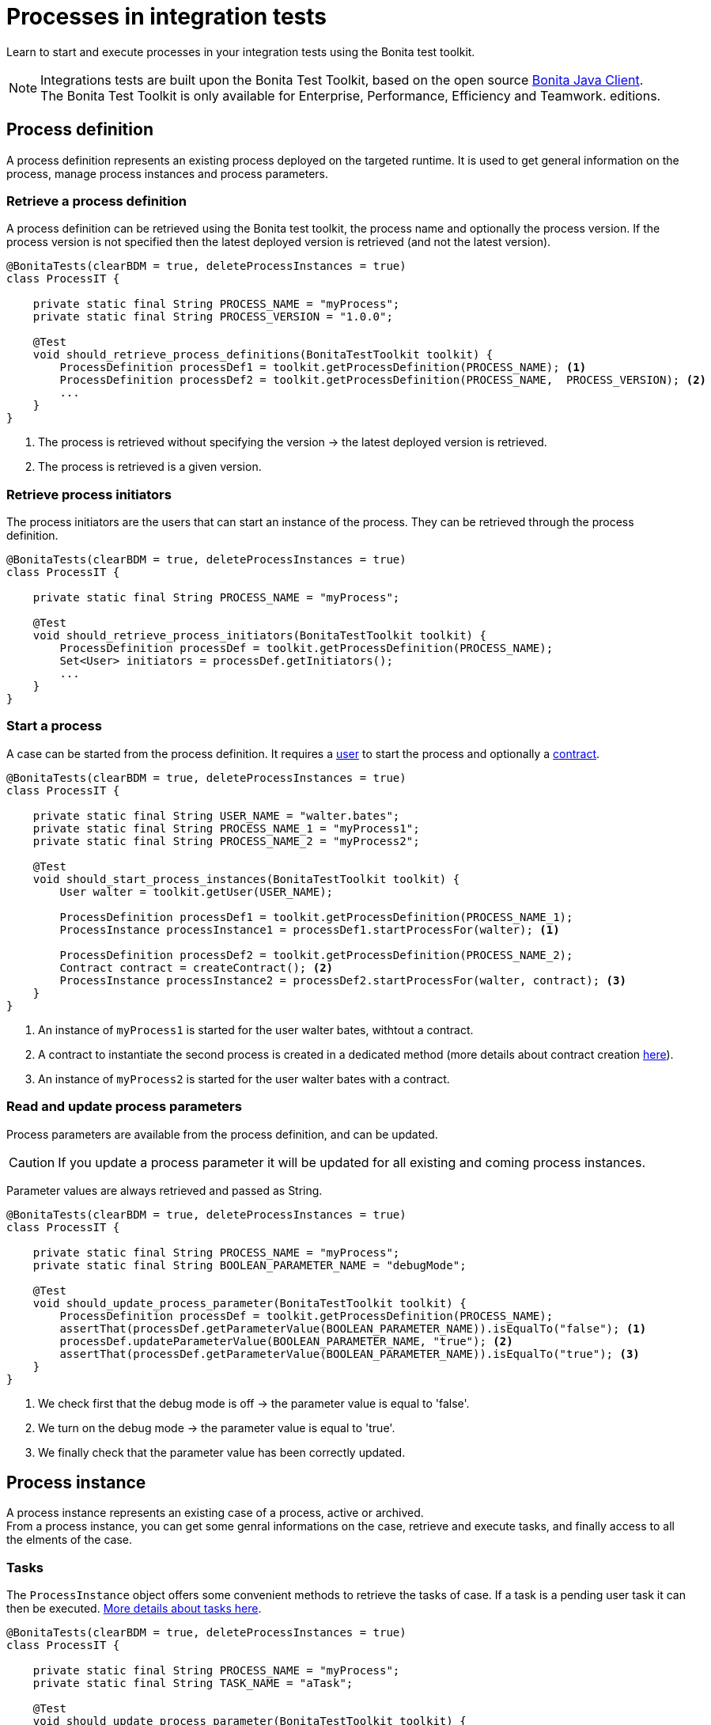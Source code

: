 = Processes in integration tests
:description: Manage process in integration tests using the Bonita test toolkit

Learn to start and execute processes in your integration tests using the Bonita test toolkit.

[NOTE]
====
Integrations tests are built upon the Bonita Test Toolkit, based on the open source https://github.com/bonitasoft/bonita-java-client[Bonita Java Client]. +
The Bonita Test Toolkit is only available for Enterprise, Performance, Efficiency and Teamwork. editions. 
====

== Process definition

A process definition represents an existing process deployed on the targeted runtime. It is used to get general information on the process, manage process instances and process parameters. 

=== Retrieve a process definition

A process definition can be retrieved using the Bonita test toolkit, the process name and optionally the process version. If the process version is not specified then the latest deployed version is retrieved (and not the latest version).

[source, Java]
----
@BonitaTests(clearBDM = true, deleteProcessInstances = true)
class ProcessIT {

    private static final String PROCESS_NAME = "myProcess";
    private static final String PROCESS_VERSION = "1.0.0";

    @Test
    void should_retrieve_process_definitions(BonitaTestToolkit toolkit) {
        ProcessDefinition processDef1 = toolkit.getProcessDefinition(PROCESS_NAME); <1>
        ProcessDefinition processDef2 = toolkit.getProcessDefinition(PROCESS_NAME,  PROCESS_VERSION); <2>
        ...
    }
}
----
<1> The process is retrieved without specifying the version -> the latest deployed version is retrieved.
<2> The process is retrieved is a given version.

=== Retrieve process initiators

The process initiators are the users that can start an instance of the process. They can be retrieved through the process definition.

[source, Java]
----
@BonitaTests(clearBDM = true, deleteProcessInstances = true)
class ProcessIT {

    private static final String PROCESS_NAME = "myProcess";

    @Test
    void should_retrieve_process_initiators(BonitaTestToolkit toolkit) {
        ProcessDefinition processDef = toolkit.getProcessDefinition(PROCESS_NAME); 
        Set<User> initiators = processDef.getInitiators();
        ...
    }
}
----

=== Start a process

A case can be started from the process definition. It requires a xref:user.adoc[user] to start the process and optionally a xref:contract.adoc[contract]. 

[source, Java]
----
@BonitaTests(clearBDM = true, deleteProcessInstances = true)
class ProcessIT {

    private static final String USER_NAME = "walter.bates";
    private static final String PROCESS_NAME_1 = "myProcess1";
    private static final String PROCESS_NAME_2 = "myProcess2";

    @Test
    void should_start_process_instances(BonitaTestToolkit toolkit) {
        User walter = toolkit.getUser(USER_NAME);

        ProcessDefinition processDef1 = toolkit.getProcessDefinition(PROCESS_NAME_1);
        ProcessInstance processInstance1 = processDef1.startProcessFor(walter); <1>

        ProcessDefinition processDef2 = toolkit.getProcessDefinition(PROCESS_NAME_2);
        Contract contract = createContract(); <2>
        ProcessInstance processInstance2 = processDef2.startProcessFor(walter, contract); <3>
    }
}
----
<1> An instance of `myProcess1` is started for the user walter bates, withtout a contract.
<2> A contract to instantiate the second process is created in a dedicated method (more details about contract creation xref:contract.adoc[here]).
<3> An instance of `myProcess2` is started for the user walter bates with a contract.

=== Read and update process parameters

Process parameters are available from the process definition, and can be updated. +

[CAUTION]
====
If you update a process parameter it will be updated for all existing and coming process instances.
====

Parameter values are always retrieved and passed as String.

[source, Java]
----
@BonitaTests(clearBDM = true, deleteProcessInstances = true)
class ProcessIT {

    private static final String PROCESS_NAME = "myProcess";
    private static final String BOOLEAN_PARAMETER_NAME = "debugMode";

    @Test
    void should_update_process_parameter(BonitaTestToolkit toolkit) {
        ProcessDefinition processDef = toolkit.getProcessDefinition(PROCESS_NAME);
        assertThat(processDef.getParameterValue(BOOLEAN_PARAMETER_NAME)).isEqualTo("false"); <1>
        processDef.updateParameterValue(BOOLEAN_PARAMETER_NAME, "true"); <2>
        assertThat(processDef.getParameterValue(BOOLEAN_PARAMETER_NAME)).isEqualTo("true"); <3>
    }
}
----
<1> We check first that the debug mode is off -> the parameter value is equal to 'false'.
<2> We turn on the debug mode -> the parameter value is equal to 'true'.
<3> We finally check that the parameter value has been correctly updated.

== Process instance

A process instance represents an existing case of a process, active or archived. +
From a process instance, you can get some genral informations on the case, retrieve and execute tasks, and finally access to all the elments of the case.

=== Tasks

The `ProcessInstance` object offers some convenient methods to retrieve the tasks of case. If a task is a pending user task it can then be executed. xref:task.adoc[More details about tasks here].

[source, Java]
----
@BonitaTests(clearBDM = true, deleteProcessInstances = true)
class ProcessIT {

    private static final String PROCESS_NAME = "myProcess";
    private static final String TASK_NAME = "aTask";

    @Test
    void should_update_process_parameter(BonitaTestToolkit toolkit) {
        ProcessDefinition processDef = toolkit.getProcessDefinition(PROCESS_NAME);

        // Tasks
        List<Task> allTasks = processDef.searchTasks(); <1>
        List<Task> allTasksWithAGivenName = processDef.searchTasks(TASK_NAME); <2>
        Task firstTaskWithAGivenName = processDef.getFirstTask(TASK_NAME); <3>

        // Pending user tasks
        List<UserTask> allPendingUserTasks = processdef.searchPendingUserTasks(); <4>
        List<UserTask> allPendingUserTasksWithAGivenName = processdef.searchPendingUserTasks(String name); <5>
        UserTask firstPendingUserTaskWithAGivenName = getFirstPendingUserTask(String name); <6>
    }
}
----
<1> Retrieve all the tasks (user, service, script...) that have been executed or are ready.
<2> Retrieve all the tasks (user, service, script...) *with a given name* that have been executed or are ready. Several tasks can have the same name if they are in different processes, and one of the process call the other one with a call activity.
<3> Retrieve *the first* task (user, service, script...) *with a given name* that has been executed or is ready.
<4> Retrieve all the pending user tasks.
<5> Retrieve all the pending user tasks *with a given name*.
<6> Retrieve *the first* pending user task *with a given name*.

=== Case elements

Many elements of a case can be retrieved through the process instance: 

- xref:business-data.adoc[Business data] and xref:variable.adoc[Process variables]
- xref:connector.adoc[Connectors]
- xref:document.adoc[Documents]
- xref:timer.adoc[Timers]

== Process predicates

In order to make asynchronous assertions on processes (using for example http://www.awaitility.org/[Awaitility]), some convenient predicates come with the Bonita test tookit. It allows to ensure in a scenario that the system is in the expected state before to continue. +
For example, it is possible to use the predicate `hasProcessInstances(int numberOfProcessInstances)` on a process definition to ensure that a case has been correctly started before to continue. Awaitility (or any other asynchronous library) will check this predicate at a given frequency, and will throw an error if the timeout is reached (i.e the case has not been started in time).

=== Process definition predicates

Here are the available predicates for definitions:

[source, Java]
----
@BonitaTests(clearBDM = true, deleteProcessInstances = true)
class ProcessIT {

    private static final String USER_NAME = "walter.bates";
    private static final String PROCESS_NAME = "myProcess";

    @Test
    void should_update_process_parameter(BonitaTestToolkit toolkit) {
        ProcessDefinition processDef = toolkit.getProcessDefinition(PROCESS_NAME);
        User user = toolkit.getUser(USER_NAME);

        await().until(processDef, ProcessDefinitionPredicates.canBeStartedBy(user)); <1>

        await().until(processDef, ProcessDefinitionPredicates.hasProcessInstances(1)); <2>

        await().until(processDef, ProcessDefinitionPredicates.hasArchivedProcessInstances(2)); <3>
    }
}
----
<1> Verify that an instance of the process _myProcess_ can be started by the user _walter.bates_
<2> Verify that the process _myProcess_ has 1 active process instance.
<3> Verify that the process _myProcess_ has 2 archived process instance.

=== Process instance predicates

Here are the available predicates for process instances:

[source, Java]
----
@BonitaTests(clearBDM = true, deleteProcessInstances = true)
class ProcessIT {

    private static final String USER_NAME = "walter.bates";
    private static final String PROCESS_NAME = "myProcess";
    private static final String TASK_NAME_1 = "task1";
    private static final String TASK_NAME_2 = "task2";
    private static final String TIMER_NAME = "timer";

    @Test
    void should_update_process_parameter(BonitaTestToolkit toolkit) {
        ProcessDefinition processDef = toolkit.getProcessDefinition(PROCESS_NAME);
        User user = toolkit.getUser(USER_NAME);

        ProcessInstance processInstance = processDef.startProcessFor(user);

        await().until(processInstance, ProcessInstancePredicates.hasBeenStartedBy(user)); <1>
        await().until(processInstance, ProcessInstancePredicates.processInstanceStarted()); <2>
        await().until(processInstance, ProcessInstancePredicates.processInstanceCompleted()); <3>
        await().until(processInstance, ProcessInstancePredicates.processInstanceArchived()); <4>
        await().until(processInstance, ProcessInstancePredicates.processInstanceSuspended()); <5>
        await().until(processInstance, ProcessInstancePredicates.processInstanceAborted()); <6>
        await().until(processInstance, ProcessInstancePredicates.processInstanceCancelled()); <7>
        await().until(processInstance, ProcessInstancePredicates.processInstanceHasError()); <8>

        await().until(processInstance, ProcessInstancePredicates.containsPendingUserTasks(TASK_NAME_1, TASK_NAME_2)); <9>
        await().until(processInstance, ProcessInstancePredicates.hasActiveFlowNodes(1)); <10>
        await().until(processInstance, ProcessInstancePredicates.hasFailedFlowNodes(0)); <11>
        await().until(processInstance, ProcessInstancePredicates.hasTimerEventTrigger(TIMER_NAME)); <12>
    }
}
----
<1> Verify that the process instance has been started by the user _walter.bates_.
<2> Verify that the process instance is in the state `started`.
<3> Verify that the process instance is in the state `completed`.
<4> Verify that the process instance is in the state `archived`.
<5> Verify that the process instance is in the state `suspended`.
<6> Verify that the process instance is in the state `aborted`.
<7> Verify that the process instance is in the state `cancelled`.
<8> Verify that the process instance has errors.
<9> Verify that the user tasks _task1_ and _task2_ are pending.
<10> Verify that the instance has 1 active flow node.
<11> Verify that the instance has 0 failed flow node.
<12> Verify that the instance has an active timer event trigger named _timer_.